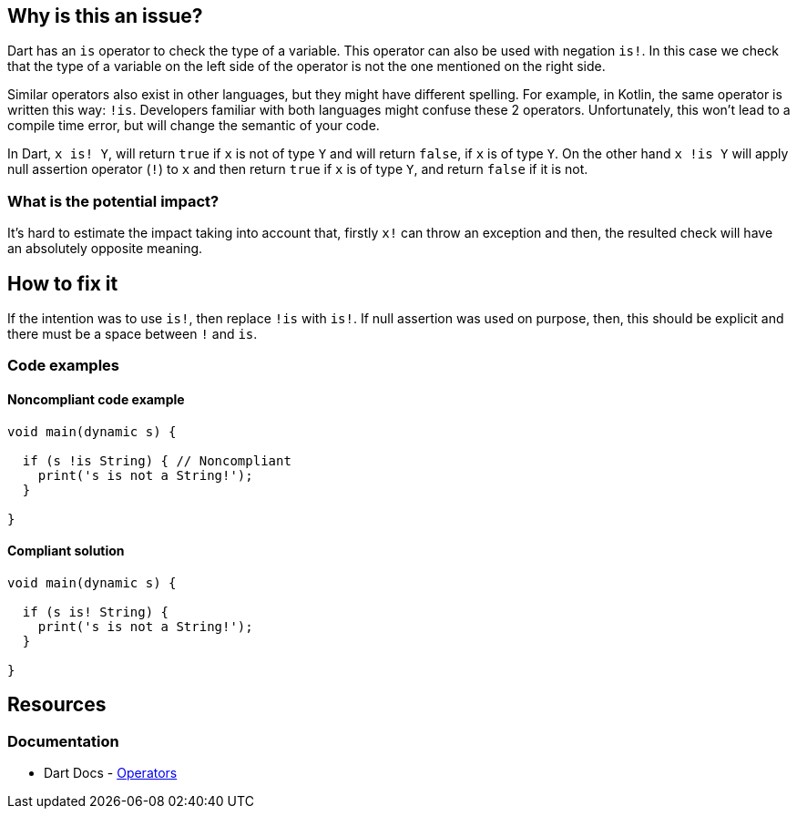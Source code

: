 == Why is this an issue?

Dart has an `is` operator to check the type of a variable. This operator can also be used with negation `is!`. In this case we check that the type of a variable on the left side of the operator is not the one mentioned on the right side.

Similar operators also exist in other languages, but they might have different spelling. For example, in Kotlin, the same operator is written this way: `!is`. Developers familiar with both languages might confuse these 2 operators. Unfortunately, this won't lead to a compile time error, but will change the semantic of your code.

In Dart, `x is! Y`, will return `true` if `x` is not of type `Y` and will return `false`, if `x` is of type `Y`.
On the other hand `x !is Y` will apply null assertion operator (`!`) to `x` and then return `true` if `x` is of type `Y`, and return `false` if it is not.


=== What is the potential impact?

It's hard to estimate the impact taking into account that, firstly `x!` can throw an exception and then, the resulted check will have an absolutely opposite meaning.

== How to fix it
If the intention was to use `is!`, then replace `!is` with `is!`. If null assertion was used on purpose, then, this should be explicit and there must be a space between `!` and `is`.

=== Code examples

==== Noncompliant code example

[source,dart,diff-id=1,diff-type=noncompliant]
----
void main(dynamic s) {

  if (s !is String) { // Noncompliant
    print('s is not a String!');
  }

}
----

==== Compliant solution

[source,dart,diff-id=1,diff-type=compliant]
----
void main(dynamic s) {

  if (s is! String) {
    print('s is not a String!');
  }

}
----

== Resources

=== Documentation

* Dart Docs - https://dart.dev/language/operators[Operators]

ifdef::env-github,rspecator-view[]

'''
== Implementation Specification
(visible only on this page)

=== Message

* Use "is!" instead of "!is".

=== Highlighting

`!` and `is` operators

'''
== Comments And Links
(visible only on this page)

endif::env-github,rspecator-view[]
